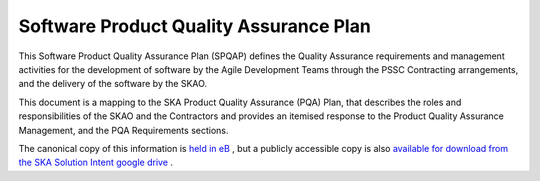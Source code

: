 ***************************************
Software Product Quality Assurance Plan
***************************************

This Software Product Quality Assurance Plan (SPQAP) defines the Quality Assurance requirements and management 
activities for the development of software by the Agile Development Teams through the PSSC Contracting arrangements, 
and the delivery of the software by the SKAO.

This document is a mapping to the SKA Product Quality Assurance (PQA) Plan, that describes the roles and 
responsibilities of the SKAO and the Contractors and provides an itemised response to the Product Quality Assurance Management, 
and the PQA Requirements sections.


The canonical copy of this information is 
`held in eB <https://ska-aw.bentley.com/SKAProd/Search/QuickLink.aspx?n=SKA-TEL-SKO-0001772&t=3&d=Main%5ceB_PROD&sc=Global&r=01&i=view>`_ ,
but a publicly accessible copy is also 
`available for download from the SKA Solution Intent google drive <https://drive.google.com/file/d/1muGEiGgBu-PFZ3zDuw5bKAWqcr-sq8vX/view?usp=sharing>`_
.

.. TODO::
   Reformat the plan to rst and include the content in this page 